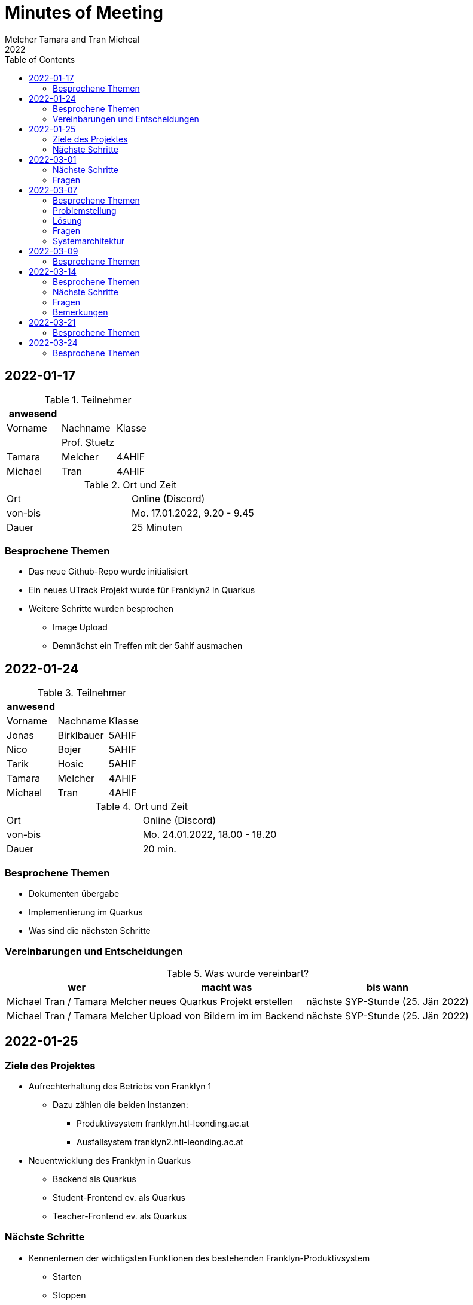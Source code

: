 = Minutes of Meeting
Melcher Tamara and Tran Micheal
2022
:toc:
:icons: font

== 2022-01-17

.Teilnehmer
|===
|anwesend | |

|Vorname
|Nachname
|Klasse


|
| Prof. Stuetz
|

| Tamara
| Melcher
| 4AHIF

| Michael
| Tran
| 4AHIF
|===

.Ort und Zeit
[cols=2*]
|===
|Ort
|Online (Discord)

|von-bis
|Mo. 17.01.2022, 9.20 - 9.45
|Dauer
| 25 Minuten
|===

=== Besprochene Themen
* Das neue Github-Repo wurde initialisiert
* Ein neues UTrack Projekt wurde für Franklyn2 in Quarkus
* Weitere Schritte wurden besprochen
** Image Upload
** Demnächst ein Treffen mit der 5ahif ausmachen


== 2022-01-24
.Teilnehmer
|===
|anwesend | |

|Vorname
|Nachname
|Klasse


| Jonas
| Birklbauer
| 5AHIF

| Nico
| Bojer
| 5AHIF

| Tarik
| Hosic
| 5AHIF

| Tamara
| Melcher
| 4AHIF

| Michael
| Tran
| 4AHIF
|===

.Ort und Zeit
[cols=2*]
|===
|Ort
|Online (Discord)

|von-bis
|Mo. 24.01.2022, 18.00 - 18.20
|Dauer
| 20 min.
|===

=== Besprochene Themen

* Dokumenten übergabe
* Implementierung im Quarkus
* Was sind die nächsten Schritte


=== Vereinbarungen und Entscheidungen

.Was wurde vereinbart?
[%autowidth]
|===
|wer |macht was |bis wann

| Michael Tran / Tamara Melcher
| neues Quarkus Projekt erstellen
| nächste SYP-Stunde (25. Jän 2022)

| Michael Tran / Tamara Melcher
| Upload von Bildern im im Backend
| nächste SYP-Stunde (25. Jän 2022)
|===



== 2022-01-25

=== Ziele des Projektes

* Aufrechterhaltung des Betriebs von Franklyn 1
** Dazu zählen die beiden Instanzen:
*** Produktivsystem franklyn.htl-leonding.ac.at
*** Ausfallsystem franklyn2.htl-leonding.ac.at

* Neuentwicklung des Franklyn in Quarkus
** Backend als Quarkus
** Student-Frontend ev. als Quarkus
** Teacher-Frontend ev. als Quarkus

=== Nächste Schritte

* Kennenlernen der wichtigsten Funktionen des bestehenden Franklyn-Produktivsystem
** Starten
** Stoppen
** Ausführen von Shell-Commands

* Machbarkeitsstudie
** Screenshoter in einer Quarkus App
** Image Upload

* Ist-Zustandserhebung des derzeitigen Produktivsystems
** Besonders wichtig sind die Business-Rules
*** zB Ab welcher Speicherauslastung werden automatisch die ältesten Tests gelöscht?
*** Wie werden die Images gespeichert?(Festplatte oder Files?)
*** Datenmodell


== 2022-03-01

.Teilnehmer
|===
|anwesend | |

|Vorname
|Nachname
|Klasse


|
| Prof. Stuetz
|

| Tamara
| Melcher
| 4AHIF

| Michael
| Tran
| 4AHIF
|===

.Ort und Zeit
[cols=2*]
|===
|Ort
|Online (Discord)

|von-bis
|Di. 01.03.2022, 14:45 - 16:40
|Dauer
| 55 Minuten
|===

=== Nächste Schritte

* Mehrere Clients anmelden
** Screenshot nach Client benennen

* docker-compose für backend

* docker-compose für die Datenbank (postgres)

* Einrichten der CI/CD - Pipeline

* Keycloak einrichten
** Berechtigungen für Schul-Keycloak von Prof. Stütz

=== Fragen
* Datenbankstruktur derzeit?


== 2022-03-07

.Teilnehmer
|===
|anwesend | |

|Vorname
|Nachname
|Klasse


|
| Prof. Stuetz
|

| Tamara
| Melcher
| 4AHIF

| Michael
| Tran
| 4AHIF
|===

.Ort und Zeit
[cols=2*]
|===
|Ort
|HTL Leonding

|von-bis
|Mo. 07.03.2022, 8:45-9:30
|Dauer
| 45 Minuten
|===

=== Besprochene Themen

* Problem in der Applikation
* Fragen, die wir der 5. noch stellen müssen
* Systemarchitektur vom Franklyn

=== Problemstellung

@Scheduled hat nicht funktioniert. Applikation hat nur einen Screenshot gemacht und dann nichts mehr.

=== Lösung

Port war bereits besetzt von Docker Containern, die darauf liefen.

=== Fragen
* Wo werden im aktuellen Franklyn die Bilder gespeichert?
** Datenbank
** Filesystem

* Datenmodell des aktuellen Franklyn

=== Systemarchitektur

Wurde gemeinsam mit Herr Prof. Stütz besprochen und aufgezeichnet.

image::images/systemarchitecture.jpeg[]


== 2022-03-09
.Teilnehmer
|===
|anwesend | |

|Vorname
|Nachname
|Klasse


| Jonas
| Birklbauer
| 5AHIF

| Nico
| Bojer
| 5AHIF

| Tarik
| Hosic
| 5AHIF

| Tamara
| Melcher
| 4AHIF

| Michael
| Tran
| 4AHIF
|===

.Ort und Zeit
[cols=2*]
|===
|Ort
|HTL Leonding

|von-bis
|Mo. 09.03.2022, 11.55 - 12.20
|Dauer
| 25 min.
|===

=== Besprochene Themen

* Instandhaltung von Franklyn 2
** Über VM lassen uns Datenblatt noch zukommen
** Gemeinsam am 10.03 mit der 5ahif Zugriff auf die Franklyn VM einrichten
*** Zeigen uns wie wir den Franklyn starten und stoppen können

* Datenmodell vom Franklyn 2
** Ist im Franklyn 2 im Server/server/app/models abgebildet

* Welche Datenbank wurde genutzt, um die Bilder zu speichern
** MongoDB



== 2022-03-14

.Teilnehmer
|===
|anwesend | |

|Vorname
|Nachname
|Klasse

|
| Prof. Stütz
|

| Tamara
| Melcher
| 4AHIF

| Michael
| Tran
| 4AHIF
|===

.Ort und Zeit
[cols=2*]
|===
|Ort
|HTL Leonding

|von-bis
|Di. 21.03.2022, 14.40 - 15.20
|Dauer
| 40 min.
|===

=== Besprochene Themen

* Datenmodell des Franklyn2
* Teacher-frontend
* Lehreranmeldung
* Schüleranmeldung
* Speichern der Screenshots -> in Filesystem


===  Nächste Schritte

* Teacher-frontend rauswerfen
* 1 Entität reaktiv programmieren
** Entität testen
** Testdaten schreiben
* Anmeldung von Lehrern und Schüler herausfinden


=== Fragen

* Was wird in der MongoDB gespeichert?
** Wo?
* Was ist die Struktur der MongoDB
* Wie funktioniert die Anmeldung in Franklyn?
** Welcher Programmteil greift auf WebUntis zu?
** Was kommt retour?
** Was davon wird in der DB gespeichert?
** Gibt es einen Testlehrer für WebUntis?


=== Bemerkungen

* Alle 5 Minuten Request an Server, ob Client noch online
* keine Katalognummer
* enrolementNr automatisch zuweisen
* config -> application properties
* RestClient Insomnia



== 2022-03-21

.Teilnehmer
|===
|anwesend | |

|Vorname
|Nachname
|Klasse

|
| Prof. Stütz
|

| Tamara
| Melcher
| 4AHIF

| Michael
| Tran
| 4AHIF
|===

.Ort und Zeit
[cols=2*]
|===
|Ort
|HTL Leonding

|von-bis
|Mo. 21.03.2022, 10.00 - 10.50
|Dauer
| 50 min.
|===

=== Besprochene Themen

* Nächste Schritte
** Datenmodell (Entity-Klassen)
*** Was bedeuten (machen) die einzelnen Felder
** Erste Funktionalität reaktiv programmieren und anschließend mit Betreuer besprechen
*** Upload von Bildern
*** Nicht-blockierendes Speichern in DB
** Schnittstellenbeschreibung des Legacy-Systems
*** Beschreibung der filenamen


[plantuml,sys-arch,png]
----
@startuml
node screenshots << filesystem >>
node backend << quarkus >>
node client << desktop-compose >>
backend -- client: rest
backend -right- screenshots
@enduml
----


== 2022-03-24

.Teilnehmer
|===
|anwesend | |

|Vorname
|Nachname
|Klasse


| Jonas
| Birklbauer
| 5AHIF

| Nico
| Bojer
| 5AHIF

| Tarik
| Hosic
| 5AHIF

| Lorenz
| Gahleitner
| 5AHIF

| Tamara
| Melcher
| 4AHIF

| Michael
| Tran
| 4AHIF
|===

.Ort und Zeit
[cols=2*]
|===
|Ort
|HTL Leonding

|von-bis
|Do. 24.03.2022,
|Dauer
|
|===

=== Besprochene Themen

* Franklyn VM
** Zugang
** Starten und Stoppen vom Franklyn
* Filesystem und Datenbank
** Referenz von der Datenbank auf das Filesystem
** Struktur des Filesystems
*** Exams -> Screenshots -> Examinees
**** Screeshot number mit examineeid und examid
* Testlehrer
** Daten in Discord
* Schnittstellenbeschreibung
* Beschreibung der Felder
** enrolemntnr -> wievielte person man ist, die sich anmeldet
** module -> anonyme Klasse, kann man weglassen
* Anmeldung
** Frontend schickt Anmeldedaten an Server -> prüft Anmeldedaten
** Methode in server -> app -> controller -> services